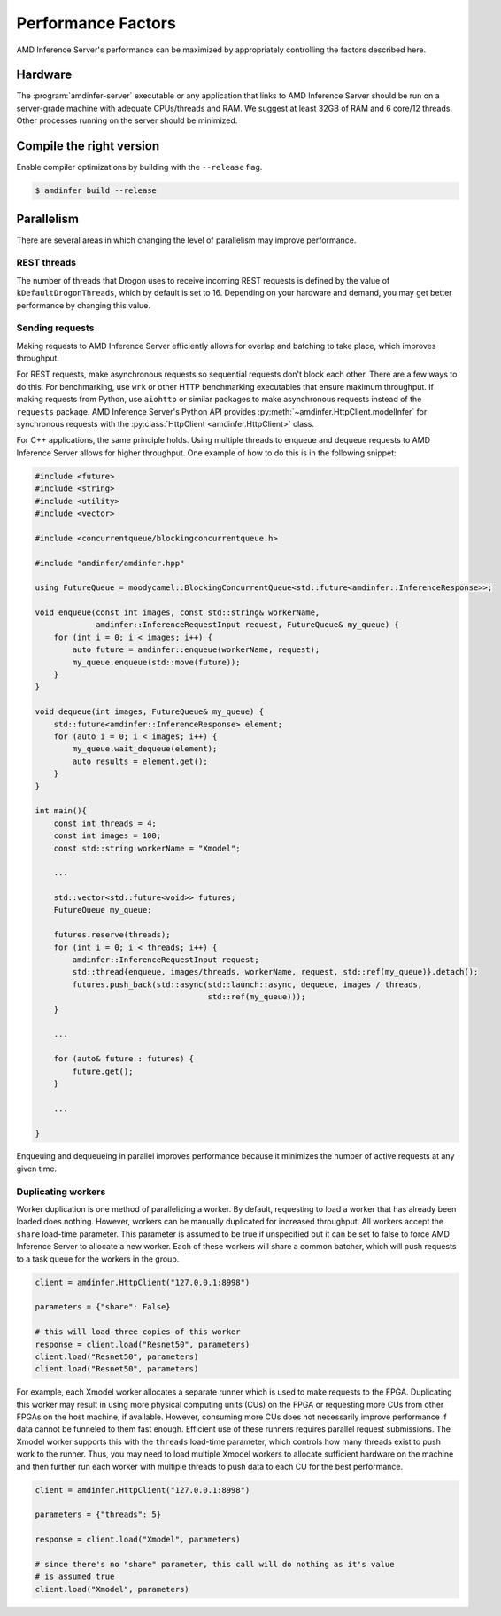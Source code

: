 ..
    Copyright 2021 Xilinx, Inc.
    Copyright 2022 Advanced Micro Devices, Inc.

    Licensed under the Apache License, Version 2.0 (the "License");
    you may not use this file except in compliance with the License.
    You may obtain a copy of the License at

        http://www.apache.org/licenses/LICENSE-2.0

    Unless required by applicable law or agreed to in writing, software
    distributed under the License is distributed on an "AS IS" BASIS,
    WITHOUT WARRANTIES OR CONDITIONS OF ANY KIND, either express or implied.
    See the License for the specific language governing permissions and
    limitations under the License.

Performance Factors
===================

AMD Inference Server's performance can be maximized by appropriately controlling the factors described here.

Hardware
--------

The :program:`amdinfer-server` executable or any application that links to AMD Inference Server should be run on a server-grade machine with adequate CPUs/threads and RAM.
We suggest at least 32GB of RAM and 6 core/12 threads.
Other processes running on the server should be minimized.

Compile the right version
-------------------------

Enable compiler optimizations by building with the ``--release`` flag.

.. code-block:: console

    $ amdinfer build --release

Parallelism
-----------

There are several areas in which changing the level of parallelism may improve performance.

REST threads
^^^^^^^^^^^^

The number of threads that Drogon uses to receive incoming REST requests is defined by the value of ``kDefaultDrogonThreads``, which by default is set to 16.
Depending on your hardware and demand, you may get better performance by changing this value.

Sending requests
^^^^^^^^^^^^^^^^

Making requests to AMD Inference Server efficiently allows for overlap and batching to take place, which improves throughput.

For REST requests, make asynchronous requests so sequential requests don't block each other.
There are a few ways to do this.
For benchmarking, use ``wrk`` or other HTTP benchmarking executables that ensure maximum throughput.
If making requests from Python, use ``aiohttp`` or similar packages to make asynchronous requests instead of the ``requests`` package.
AMD Inference Server's Python API provides :py:meth:`~amdinfer.HttpClient.modelInfer` for synchronous requests with the :py:class:`HttpClient <amdinfer.HttpClient>` class.

For C++ applications, the same principle holds.
Using multiple threads to enqueue and dequeue requests to AMD Inference Server allows for higher throughput.
One example of how to do this is in the following snippet:

.. code-block:: cpp

    #include <future>
    #include <string>
    #include <utility>
    #include <vector>

    #include <concurrentqueue/blockingconcurrentqueue.h>

    #include "amdinfer/amdinfer.hpp"

    using FutureQueue = moodycamel::BlockingConcurrentQueue<std::future<amdinfer::InferenceResponse>>;

    void enqueue(const int images, const std::string& workerName,
                 amdinfer::InferenceRequestInput request, FutureQueue& my_queue) {
        for (int i = 0; i < images; i++) {
            auto future = amdinfer::enqueue(workerName, request);
            my_queue.enqueue(std::move(future));
        }
    }

    void dequeue(int images, FutureQueue& my_queue) {
        std::future<amdinfer::InferenceResponse> element;
        for (auto i = 0; i < images; i++) {
            my_queue.wait_dequeue(element);
            auto results = element.get();
        }
    }

    int main(){
        const int threads = 4;
        const int images = 100;
        const std::string workerName = "Xmodel";

        ...

        std::vector<std::future<void>> futures;
        FutureQueue my_queue;

        futures.reserve(threads);
        for (int i = 0; i < threads; i++) {
            amdinfer::InferenceRequestInput request;
            std::thread{enqueue, images/threads, workerName, request, std::ref(my_queue)}.detach();
            futures.push_back(std::async(std::launch::async, dequeue, images / threads,
                                         std::ref(my_queue)));
        }

        ...

        for (auto& future : futures) {
            future.get();
        }

        ...

    }

Enqueuing and dequeueing in parallel improves performance because it minimizes the number of active requests at any given time.

Duplicating workers
^^^^^^^^^^^^^^^^^^^

Worker duplication is one method of parallelizing a worker.
By default, requesting to load a worker that has already been loaded does nothing.
However, workers can be manually duplicated for increased throughput.
All workers accept the ``share`` load-time parameter.
This parameter is assumed to be true if unspecified but it can be set to false to force AMD Inference Server to allocate a new worker.
Each of these workers will share a common batcher, which will push requests to a task queue for the workers in the group.

.. code-block:: python

    client = amdinfer.HttpClient("127.0.0.1:8998")

    parameters = {"share": False}

    # this will load three copies of this worker
    response = client.load("Resnet50", parameters)
    client.load("Resnet50", parameters)
    client.load("Resnet50", parameters)

For example, each Xmodel worker allocates a separate runner which is used to make requests to the FPGA.
Duplicating this worker may result in using more physical computing units (CUs) on the FPGA or requesting more CUs from other FPGAs on the host machine, if available.
However, consuming more CUs does not necessarily improve performance if data cannot be funneled to them fast enough.
Efficient use of these runners requires parallel request submissions.
The Xmodel worker supports this with the ``threads`` load-time parameter, which controls how many threads exist to push work to the runner.
Thus, you may need to load multiple Xmodel workers to allocate sufficient hardware on the machine and then further run each worker with multiple threads to push data to each CU for the best performance.

.. code-block:: python

    client = amdinfer.HttpClient("127.0.0.1:8998")

    parameters = {"threads": 5}

    response = client.load("Xmodel", parameters)

    # since there's no "share" parameter, this call will do nothing as it's value
    # is assumed true
    client.load("Xmodel", parameters)
